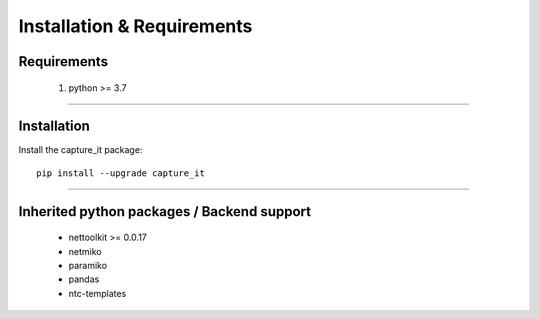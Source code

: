 Installation & Requirements
#############################

Requirements
==================

	1. python >= 3.7

-----------------

Installation
==================

Install the capture_it package::

    pip install --upgrade capture_it
	


---------------------------

Inherited python packages / Backend support
===========================================

	* nettoolkit >= 0.0.17
	* netmiko
	* paramiko
	* pandas
	* ntc-templates

